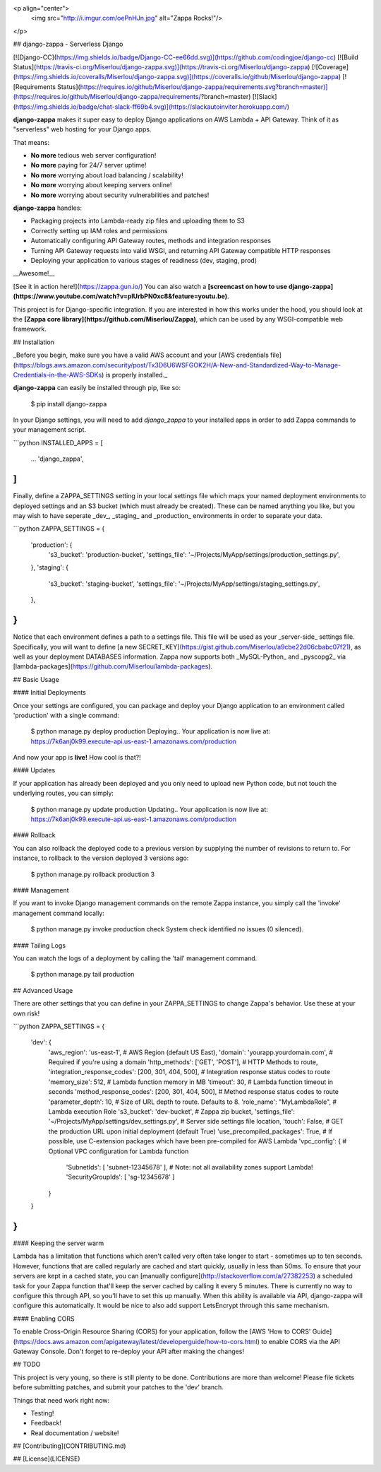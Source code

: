 <p align="center">
  <img src="http://i.imgur.com/oePnHJn.jpg" alt="Zappa Rocks!"/>
</p>

## django-zappa - Serverless Django

[![Django-CC](https://img.shields.io/badge/Django-CC-ee66dd.svg)](https://github.com/codingjoe/django-cc) 
[![Build Status](https://travis-ci.org/Miserlou/django-zappa.svg)](https://travis-ci.org/Miserlou/django-zappa) 
[![Coverage](https://img.shields.io/coveralls/Miserlou/django-zappa.svg)](https://coveralls.io/github/Miserlou/django-zappa) 
[![Requirements Status](https://requires.io/github/Miserlou/django-zappa/requirements.svg?branch=master)](https://requires.io/github/Miserlou/django-zappa/requirements/?branch=master)
[![Slack](https://img.shields.io/badge/chat-slack-ff69b4.svg)](https://slackautoinviter.herokuapp.com/)

**django-zappa** makes it super easy to deploy Django applications on AWS Lambda + API Gateway. Think of it as "serverless" web hosting for your Django apps.

That means:

* **No more** tedious web server configuration!
* **No more** paying for 24/7 server uptime!
* **No more** worrying about load balancing / scalability!
* **No more** worrying about keeping servers online!
* **No more** worrying about security vulnerabilities and patches!

**django-zappa** handles:

* Packaging projects into Lambda-ready zip files and uploading them to S3
* Correctly setting up IAM roles and permissions
* Automatically configuring API Gateway routes, methods and integration responses
* Turning API Gateway requests into valid WSGI, and returning API Gateway compatible HTTP responses
* Deploying your application to various stages of readiness (dev, staging, prod)

__Awesome!__

[See it in action here!](https://zappa.gun.io/) You can also watch a **[screencast on how to use django-zappa](https://www.youtube.com/watch?v=plUrbPN0xc8&feature=youtu.be)**.

This project is for Django-specific integration. If you are interested in how this works under the hood, you should look at the **[Zappa core library](https://github.com/Miserlou/Zappa)**, which can be used by any WSGI-compatible web framework.

## Installation

_Before you begin, make sure you have a valid AWS account and your [AWS credentials file](https://blogs.aws.amazon.com/security/post/Tx3D6U6WSFGOK2H/A-New-and-Standardized-Way-to-Manage-Credentials-in-the-AWS-SDKs) is properly installed._

**django-zappa** can easily be installed through pip, like so:

    $ pip install django-zappa

In your Django settings, you will need to add `django_zappa` to your installed apps in order to add Zappa commands to your management script.

```python
INSTALLED_APPS = [
    ...
    'django_zappa',
]
```

Finally, define a ZAPPA_SETTINGS setting in your local settings file which maps your named deployment environments to deployed settings and an S3 bucket (which must already be created). These can be named anything you like, but you may wish to have seperate _dev_, _staging_ and _production_ environments in order to separate your data.

```python
ZAPPA_SETTINGS = {
    'production': {
       's3_bucket': 'production-bucket',
       'settings_file': '~/Projects/MyApp/settings/production_settings.py',
    },
    'staging': {
       's3_bucket': 'staging-bucket',
       'settings_file': '~/Projects/MyApp/settings/staging_settings.py',
    },
}
```

Notice that each environment defines a path to a settings file. This file will be used as your _server-side_ settings file. Specifically, you will want to define [a new SECRET_KEY](https://gist.github.com/Miserlou/a9cbe22d06cbabc07f21), as well as your deployment DATABASES information. Zappa now supports both _MySQL-Python_ and _pyscopg2_ via [lambda-packages](https://github.com/Miserlou/lambda-packages).

## Basic Usage

#### Initial Deployments

Once your settings are configured, you can package and deploy your Django application to an environment called 'production' with a single command:

    $ python manage.py deploy production
    Deploying..
    Your application is now live at: https://7k6anj0k99.execute-api.us-east-1.amazonaws.com/production

And now your app is **live!** How cool is that?!

#### Updates

If your application has already been deployed and you only need to upload new Python code, but not touch the underlying routes, you can simply:

    $ python manage.py update production
    Updating..
    Your application is now live at: https://7k6anj0k99.execute-api.us-east-1.amazonaws.com/production

#### Rollback

You can also rollback the deployed code to a previous version by supplying the number of revisions to return to. For instance, to rollback to the version deployed 3 versions ago:

    $ python manage.py rollback production 3

#### Management

If you want to invoke Django management commands on the remote Zappa instance, you simply call the 'invoke' management command locally:

    $ python manage.py invoke production check
    System check identified no issues (0 silenced).

#### Tailing Logs

You can watch the logs of a deployment by calling the 'tail' management command.

    $ python manage.py tail production

## Advanced Usage

There are other settings that you can define in your ZAPPA_SETTINGS
to change Zappa's behavior. Use these at your own risk!

```python
ZAPPA_SETTINGS = {
    'dev': {
        'aws_region': 'us-east-1', # AWS Region (default US East),
        'domain': 'yourapp.yourdomain.com', # Required if you're using a domain
        'http_methods': ['GET', 'POST'], # HTTP Methods to route,
        'integration_response_codes': [200, 301, 404, 500], # Integration response status codes to route
        'memory_size': 512, # Lambda function memory in MB
        'timeout': 30, # Lambda function timeout in seconds
        'method_response_codes': [200, 301, 404, 500], # Method response status codes to route
        'parameter_depth': 10, # Size of URL depth to route. Defaults to 8.
        'role_name': "MyLambdaRole", # Lambda execution Role
        's3_bucket': 'dev-bucket', # Zappa zip bucket,
        'settings_file': '~/Projects/MyApp/settings/dev_settings.py', # Server side settings file location,
        'touch': False, # GET the production URL upon initial deployment (default True)
        'use_precompiled_packages': True, # If possible, use C-extension packages which have been pre-compiled for AWS Lambda
        'vpc_config': { # Optional VPC configuration for Lambda function
            'SubnetIds': [ 'subnet-12345678' ], # Note: not all availability zones support Lambda!
            'SecurityGroupIds': [ 'sg-12345678' ]
        }
    }
}
```

#### Keeping the server warm

Lambda has a limitation that functions which aren't called very often take longer to start - sometimes up to ten seconds. However, functions that are called regularly are cached and start quickly, usually in less than 50ms. To ensure that your servers are kept in a cached state, you can [manually configure](http://stackoverflow.com/a/27382253) a scheduled task for your Zappa function that'll keep the server cached by calling it every 5 minutes. There is currently no way to configure this through API, so you'll have to set this up manually. When this ability is available via API, django-zappa will configure this automatically. It would be nice to also add support LetsEncrypt through this same mechanism.

#### Enabling CORS

To enable Cross-Origin Resource Sharing (CORS) for your application, follow the [AWS 'How to CORS' Guide](https://docs.aws.amazon.com/apigateway/latest/developerguide/how-to-cors.html) to enable CORS via the API Gateway Console. Don't forget to re-deploy your API after making the changes!

## TODO

This project is very young, so there is still plenty to be done. Contributions are more than welcome! Please file tickets before submitting patches, and submit your patches to the 'dev' branch.

Things that need work right now:

* Testing!
* Feedback!
* Real documentation / website!

## [Contributing](CONTRIBUTING.md)

## [License](LICENSE)


